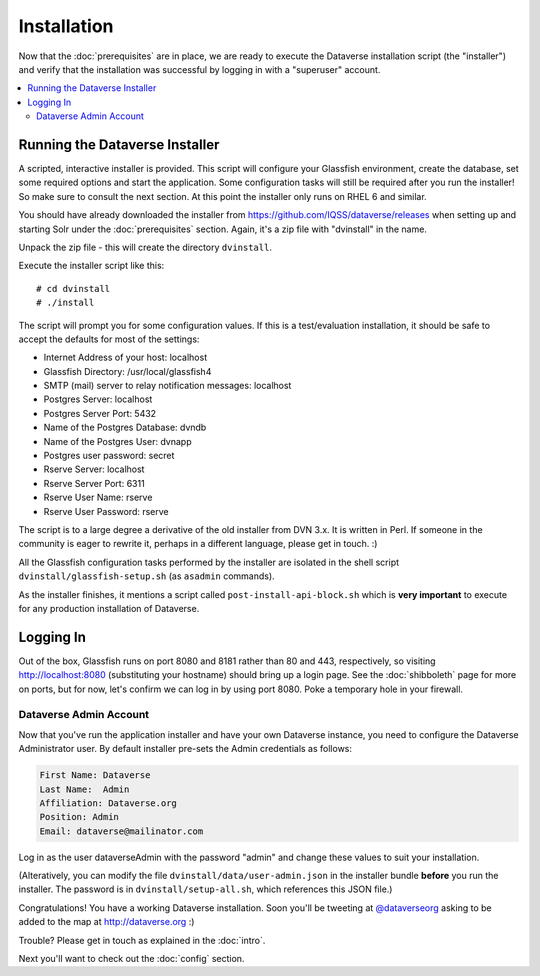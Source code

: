============
Installation
============

Now that the :doc:`prerequisites` are in place, we are ready to execute the Dataverse installation script (the "installer") and verify that the installation was successful by logging in with a "superuser" account.

.. contents:: :local:

Running the Dataverse Installer
-------------------------------

A scripted, interactive installer is provided. This script will configure your Glassfish environment, create the database, set some required options and start the application. Some configuration tasks will still be required after you run the installer! So make sure to consult the next section. 
At this point the installer only runs on RHEL 6 and similar.

You should have already downloaded the installer from https://github.com/IQSS/dataverse/releases when setting up and starting Solr under the :doc:`prerequisites` section. Again, it's a zip file with "dvinstall" in the name.

Unpack the zip file - this will create the directory ``dvinstall``.

Execute the installer script like this::

        # cd dvinstall
        # ./install

The script will prompt you for some configuration values. If this is a test/evaluation installation, it should be safe to accept the defaults for most of the settings:

- Internet Address of your host: localhost
- Glassfish Directory: /usr/local/glassfish4
- SMTP (mail) server to relay notification messages: localhost
- Postgres Server: localhost
- Postgres Server Port: 5432
- Name of the Postgres Database: dvndb
- Name of the Postgres User: dvnapp
- Postgres user password: secret
- Rserve Server: localhost
- Rserve Server Port: 6311
- Rserve User Name: rserve
- Rserve User Password: rserve

The script is to a large degree a derivative of the old installer from DVN 3.x. It is written in Perl. If someone in the community is eager to rewrite it, perhaps in a different language, please get in touch. :)

All the Glassfish configuration tasks performed by the installer are isolated in the shell script ``dvinstall/glassfish-setup.sh`` (as ``asadmin`` commands). 

As the installer finishes, it mentions a script called ``post-install-api-block.sh`` which is **very important** to execute for any production installation of Dataverse.

Logging In
----------

Out of the box, Glassfish runs on port 8080 and 8181 rather than 80 and 443, respectively, so visiting http://localhost:8080 (substituting your hostname) should bring up a login page. See the :doc:`shibboleth` page for more on ports, but for now, let's confirm we can log in by using port 8080. Poke a temporary hole in your firewall.

Dataverse Admin Account
+++++++++++++++++++++++

Now that you've run the application installer and have your own Dataverse instance, you need to configure the Dataverse Administrator user. 
By default installer pre-sets the Admin credentials as follows:

.. code-block:: none

    First Name: Dataverse
    Last Name:  Admin
    Affiliation: Dataverse.org
    Position: Admin
    Email: dataverse@mailinator.com

Log in as the user dataverseAdmin with the password "admin" and change these values to suit your installation.

(Alteratively, you can modify the file ``dvinstall/data/user-admin.json`` in the installer bundle **before** you run the installer. The password is in ``dvinstall/setup-all.sh``, which references this JSON file.)

Congratulations! You have a working Dataverse installation. Soon you'll be tweeting at `@dataverseorg <https://twitter.com/dataverseorg>`_ asking to be added to the map at http://dataverse.org :)

Trouble? Please get in touch as explained in the :doc:`intro`.

Next you'll want to check out the :doc:`config` section.
